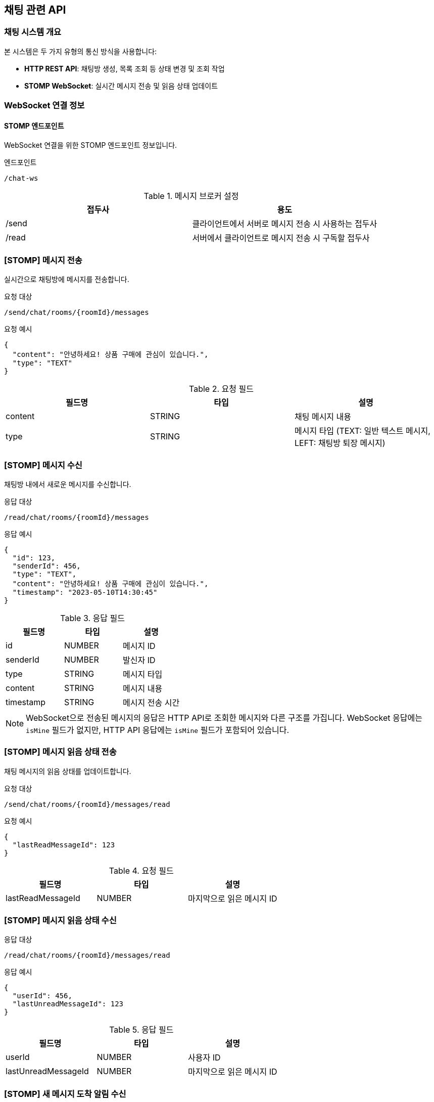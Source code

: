 == 채팅 관련 API

=== 채팅 시스템 개요

본 시스템은 두 가지 유형의 통신 방식을 사용합니다:

* *HTTP REST API*: 채팅방 생성, 목록 조회 등 상태 변경 및 조회 작업
* *STOMP WebSocket*: 실시간 메시지 전송 및 읽음 상태 업데이트

=== WebSocket 연결 정보

==== STOMP 엔드포인트

WebSocket 연결을 위한 STOMP 엔드포인트 정보입니다.

.엔드포인트
[source]
----
/chat-ws
----

.메시지 브로커 설정
|===
|접두사|용도

|/send
|클라이언트에서 서버로 메시지 전송 시 사용하는 접두사

|/read
|서버에서 클라이언트로 메시지 전송 시 구독할 접두사
|===


=== [STOMP] 메시지 전송

실시간으로 채팅방에 메시지를 전송합니다.

.요청 대상
[source]
----
/send/chat/rooms/{roomId}/messages
----

.요청 예시
[source,json]
----
{
  "content": "안녕하세요! 상품 구매에 관심이 있습니다.",
  "type": "TEXT"
}
----

.요청 필드
|===
|필드명|타입|설명

|content
|STRING
|채팅 메시지 내용

|type
|STRING
|메시지 타입 (TEXT: 일반 텍스트 메시지, LEFT: 채팅방 퇴장 메시지)
|===

=== [STOMP] 메시지 수신

채팅방 내에서 새로운 메시지를 수신합니다.

.응답 대상
[source]
----
/read/chat/rooms/{roomId}/messages
----

.응답 예시
[source,json]
----
{
  "id": 123,
  "senderId": 456,
  "type": "TEXT",
  "content": "안녕하세요! 상품 구매에 관심이 있습니다.",
  "timestamp": "2023-05-10T14:30:45"
}
----


.응답 필드
|===
|필드명|타입|설명

|id
|NUMBER
|메시지 ID

|senderId
|NUMBER
|발신자 ID

|type
|STRING
|메시지 타입

|content
|STRING
|메시지 내용

|timestamp
|STRING
|메시지 전송 시간
|===

[NOTE]
====
WebSocket으로 전송된 메시지의 응답은 HTTP API로 조회한 메시지와 다른 구조를 가집니다. 
WebSocket 응답에는 `isMine` 필드가 없지만, HTTP API 응답에는 `isMine` 필드가 포함되어 있습니다.
====

=== [STOMP] 메시지 읽음 상태 전송

채팅 메시지의 읽음 상태를 업데이트합니다.

.요청 대상
[source]
----
/send/chat/rooms/{roomId}/messages/read
----

.요청 예시
[source,json]
----
{
  "lastReadMessageId": 123
}
----

.요청 필드
|===
|필드명|타입|설명

|lastReadMessageId
|NUMBER
|마지막으로 읽은 메시지 ID
|===

=== [STOMP] 메시지 읽음 상태 수신

.응답 대상
[source]
----
/read/chat/rooms/{roomId}/messages/read
----

.응답 예시
[source,json]
----
{
  "userId": 456,
  "lastUnreadMessageId": 123
}
----

.응답 필드
|===
|필드명|타입|설명

|userId
|NUMBER
|사용자 ID

|lastUnreadMessageId
|NUMBER
|마지막으로 읽은 메시지 ID
|===

=== [STOMP] 새 메시지 도착 알림 수신

새로운 메시지의 존재여부를 수신합니다.

.구독 대상
[source]
----
/read/chat/users/{userId}/message-arrived
----

.응답 예시
[source,json]
----
"NEW_MESSAGE_ARRIVED"
----

.응답 설명
새로운 메시지가 도착했음을 알리는 문자열 상수입니다. 이 알림을 받으면 클라이언트는 전체 안읽은 메세지 갯수를 업데이트할 수 있습니다.

=== [STOMP] 업데이트된 채팅방 정보 수신

채팅방 목록에서 업데이트된 채팅방 정보를 수신합니다.

.구독 대상
[source]
----
/read/chat/users/{userId}/rooms/update
----

.응답 예시
[source,json]
----
{
  "chatRoom": {
    "id": 201,
    "isPartnerLeft": false,
    "partner": {
      "id": 101,
      "nickname": "애플매니아",
      "profileImageUrl": "https://example.com/profiles/user101.jpg"
    },
    "goods": {
      "id": 789,
      "title": "아이폰 14 프로 맥스",
      "thumbnailImageUrl": "https://example.com/images/iphone.jpg"
    },
    "unreadCount": 3,
    "lastMessage": {
      "id": 123,
      "content": "이 상품 아직 판매 중인가요?",
      "type": "TEXT",
      "timestamp": "2023-05-10T14:30:45",
      "isMine": true,
      "senderId": 456
    }
  }
}
----

.응답 필드
|===
|필드명|타입|설명

|chatRoom
|OBJECT
|채팅방 정보

|chatRoom.id
|NUMBER
|채팅방 ID

|chatRoom.isPartnerLeft
|BOOLEAN
|상대방 퇴장 여부

|chatRoom.partner
|OBJECT
|상대방 정보

|chatRoom.partner.id
|NUMBER
|상대방 ID

|chatRoom.partner.nickname
|STRING
|상대방 닉네임

|chatRoom.partner.profileImageUrl
|STRING
|상대방 프로필 이미지 URL

|chatRoom.goods
|OBJECT
|상품 정보

|chatRoom.goods.id
|NUMBER
|상품 ID

|chatRoom.goods.title
|STRING
|상품 제목

|chatRoom.goods.thumbnailImageUrl
|STRING
|상품 썸네일 이미지 URL

|chatRoom.unreadCount
|NUMBER
|읽지 않은 메시지 수

|chatRoom.lastMessage
|OBJECT
|마지막 메시지 정보

|chatRoom.lastMessage.id
|NUMBER
|마지막 메시지 ID

|chatRoom.lastMessage.content
|STRING
|마지막 메시지 내용

|chatRoom.lastMessage.type
|STRING
|마지막 메시지 타입

|chatRoom.lastMessage.timestamp
|STRING
|마지막 메시지 전송 시간

|chatRoom.lastMessage.isMine
|BOOLEAN
|현재 사용자가 보낸 메시지인지 여부

|chatRoom.lastMessage.senderId
|NUMBER
|메시지 발신자 ID

|===


=== [HTTP] 채팅방 생성

새로운 채팅방을 생성합니다.

.HTTP 요청
[source]
----
POST /chat/rooms
----

.요청 예시
[source,json]
----
{
  "goodsId": 789,
  "sellerId": 101,
  "content": "이 상품 아직 판매 중인가요?"
}
----

.요청 필드
|===
|필드명|타입|설명

|goodsId
|NUMBER
|상품 ID

|sellerId
|NUMBER
|판매자 ID

|content
|STRING
|초기 메시지 내용
|===

.응답 예시
[source,json]
----
{
  "result": "SUCCESS",
  "data": {
    "id": 201
  }
}
----


.응답 필드
|===
|필드명|타입|설명

|result
|STRING
|API 요청 성공 여부

|data
|OBJECT
|응답 데이터 객체

|data.id
|NUMBER
|채팅방 ID
|===


=== [HTTP] 채팅방 목록 조회

사용자가 참여한 모든 채팅방 목록을 조회합니다.

.HTTP 요청
[source]
----
GET /chat/rooms
----

.응답 예시
[source,json]
----
{
  "result": "SUCCESS",
  "data": [
    {
      "id": 201,
      "isPartnerLeft": false,
      "partner": {
        "id": 101,
        "nickname": "애플매니아",
        "profileImageUrl": "https://example.com/profiles/user101.jpg"
      },
      "goods": {
        "id": 789,
        "title": "아이폰 14 프로 맥스",
        "thumbnailImageUrl": "https://example.com/images/iphone.jpg"
      },
      "unreadCount": 3,
      "lastMessage": {
        "id": 123,
        "content": "안녕하세요! 상품 구매에 관심이 있습니다.",
        "type": "TEXT",
        "timestamp": "2023-05-10T14:30:45",
        "isMine": true,
        "senderId": 456
      }
    },
    {
      "id": 202,
      "isPartnerLeft": false,
      "partner": {
        "id": 102,
        "nickname": "삼성팬",
        "profileImageUrl": "https://example.com/profiles/user102.jpg"
      },
      "goods": {
        "id": 790,
        "title": "갤럭시 S23 울트라",
        "thumbnailImageUrl": "https://example.com/images/galaxy.jpg"
      },
      "unreadCount": 1,
      "lastMessage": {
        "id": 145,
        "content": "네, 아직 판매 중입니다!",
        "type": "TEXT",
        "timestamp": "2023-05-10T15:45:20",
        "isMine": false,
        "senderId": 102
      }
    }
  ]
}
----


.응답 필드
|===
|필드명|타입|설명

|result
|STRING
|API 요청 성공 여부

|data
|ARRAY
|채팅방 목록

|data[].id
|NUMBER
|채팅방 ID

|data[].isPartnerLeft
|BOOLEAN
|상대방 퇴장 여부

|data[].partner
|OBJECT
|상대방 정보

|data[].partner.id
|NUMBER
|상대방 ID

|data[].partner.nickname
|STRING
|상대방 닉네임

|data[].partner.profileImageUrl
|STRING
|상대방 프로필 이미지 URL

|data[].goods
|OBJECT
|상품 정보

|data[].goods.id
|NUMBER
|상품 ID

|data[].goods.title
|STRING
|상품 제목

|data[].goods.thumbnailImageUrl
|STRING
|상품 썸네일 이미지 URL

|data[].unreadCount
|NUMBER
|읽지 않은 메시지 수

|data[].lastMessage
|OBJECT
|마지막 메시지 정보

|data[].lastMessage.id
|NUMBER
|마지막 메시지 ID

|data[].lastMessage.content
|STRING
|마지막 메시지 내용

|data[].lastMessage.type
|STRING
|마지막 메시지 타입

|data[].lastMessage.timestamp
|STRING
|마지막 메시지 전송 시간

|data[].lastMessage.isMine
|BOOLEAN
|현재 사용자가 보낸 메시지인지 여부

|data[].lastMessage.senderId
|NUMBER
|메시지 발신자 ID

|===

=== [HTTP] 안 읽은 전체 메시지 수 조회

사용자의 안 읽은 전체 메시지 수를 조회합니다.

.HTTP 요청
[source]
----
GET /chat/unread-count
----

.응답 예시
[source,json]
----
{
  "result": "SUCCESS",
  "data": {
    "unreadMessageCount": 5
  }
}
----

.응답 필드
|===
|필드명|타입|설명

|result
|STRING
|API 요청 성공 여부

|data
|OBJECT
|응답 데이터 객체

|data.unreadMessageCount
|NUMBER
|안 읽은 메시지 총 개수

|===

=== [HTTP] 채팅방 내 메시지 목록 조회

특정 채팅방의 모든 메시지를 조회합니다.

.HTTP 요청
[source]
----
GET /chat/rooms/{roomId}/messages
----

.응답 예시
[source,json]
----
{
  "result": "SUCCESS",
  "data": {
    "partner": {
      "id": 124,
      "nickname": "삼성팬",
      "profileImageUrl": "https://example.com/profiles/user102.jpg"
    },
    "messages": [
      {
        "id": 123,
        "content": "안녕하세요! 상품 구매에 관심이 있습니다.",
        "type": "TEXT",
        "timestamp": "2023-05-10T14:30:45",
        "isMine": true,
        "senderId": 456
      },
      {
        "id": 124,
        "content": "네, 안녕하세요! 어떤 점이 궁금하신가요?",
        "type": "TEXT",
        "timestamp": "2023-05-10T14:35:20",
        "isMine": false,
        "senderId": 101
      },
      {
        "id": 125,
        "content": "상품 상태가 어떤지 궁금합니다.",
        "type": "TEXT",
        "timestamp": "2023-05-10T14:40:10",
        "isMine": true,
        "senderId": 456
      }
    ]
  }
}
----

.응답 필드
|===
|필드명|타입|설명

|result
|STRING
|API 요청 성공 여부

|data
|ARRAY
|상대방 정보 및 메시지 목록

|data.partner
|OBJECT
|상대방 정보

|data.partner.id
|NUMBER
|상대방 ID

|data.partner.nickname
|STRING
|상대방 닉네임

|data.partner.profileImageUrl
|STRING
|상대방 프로필 이미지 URL

|data.messages[].id
|NUMBER
|메시지 ID

|data.messages[].content
|STRING
|메시지 내용

|data.messages[].type
|STRING
|메시지 타입 (TEXT, IMAGE 등)

|data.messages[].timestamp
|STRING
|메시지 전송 시간

|data.messages[].isMine
|BOOLEAN
|현재 사용자가 보낸 메시지인지 여부

|data.messages[].senderId
|NUMBER
|메시지 발신자 ID

|===
